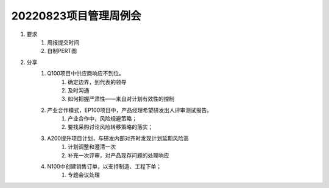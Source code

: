 20220823项目管理周例会
=====================
1. 要求
	1. 周报提交时间
	2. 自制PERT图
2. 分享
	1. Q100项目中供应商响应不到位。
		1. 确定边界，到代表的领导
		2. 及时沟通
		3. 如何把握严肃性——来自对计划有效性的控制
	2. 产业合作模式，EP100项目中，产品经理希望研发出人评审测试报告。
		1. 产业合作中，风险规避策略；
		2. 要找采购讨论风险转移策略的落实；
	3. A200提升项目计划，与研发内部对齐时发现计划延期风险高
		1. 计划调整和澄清一次
		2. 补充一次评审，对产品现存问题的处理响应
	4. N100中创建销售订单，以支持制造、工程下单；
		1. 专题会议处理